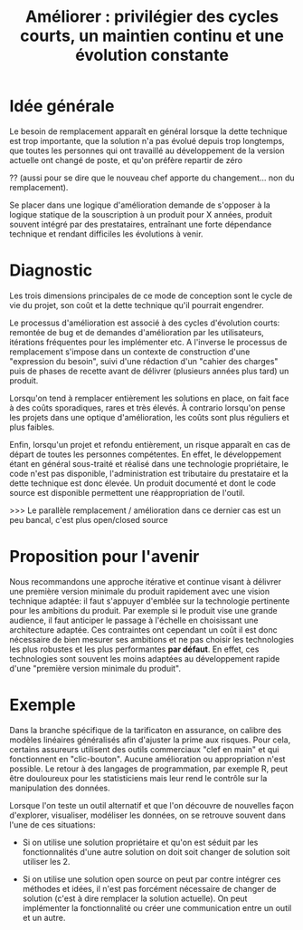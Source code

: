 #+title: Améliorer : privilégier des cycles courts, un maintien continu et une évolution constante

* Idée générale

Le besoin de remplacement apparaît en général lorsque la dette
technique est trop importante, que la solution n'a pas évolué depuis
trop longtemps, que toutes les personnes qui ont travaillé au
développement de la version actuelle ont changé de poste, et qu'on
préfère repartir de zéro 

?? (aussi pour se dire que le nouveau chef
apporte du changement... non du remplacement).

Se placer dans une logique d'amélioration demande de s'opposer à la
logique statique de la souscription à un produit pour X années,
produit souvent intégré par des prestataires, entraînant une forte
dépendance technique et rendant difficiles les évolutions à venir.

* Diagnostic

Les trois dimensions principales de ce mode de conception sont le cycle de vie du projet, son coût et la dette technique qu'il pourrait engendrer.

Le processus d'amélioration est associé à des cycles d'évolution courts: remontée de bug et de demandes d'amélioration par les utilisateurs, itérations fréquentes pour les implémenter etc. A l'inverse le processus de remplacement s'impose dans un contexte de construction d'une "expression du besoin", suivi d'une rédaction d'un "cahier des charges" puis de phases de recette avant de délivrer (plusieurs années plus tard) un produit.

Lorsqu'on tend à remplacer entièrement les solutions en place, on fait face à des coûts sporadiques, rares et très élevés. À contrario lorsqu'on pense les projets dans une optique d'amélioration, les coûts sont plus réguliers et plus faibles.

Enfin, lorsqu'un projet et refondu entièrement, un risque apparaît en cas de départ de toutes les personnes compétentes. 
En effet, le développement étant en général sous-traité et réalisé dans une technologie propriétaire, le code n'est pas disponible, l'administration est tributaire du prestataire et la dette technique est donc élevée. Un produit documenté et dont le code source est disponible permettent une réappropriation de l'outil. 

>>> Le parallèle remplacement / amélioration dans ce dernier cas est un peu bancal, c'est plus open/closed source

* Proposition pour l'avenir

Nous recommandons une approche itérative et continue visant à délivrer
une première version minimale du produit rapidement avec une
vision technique adaptée: il faut s'appuyer d'emblée sur la technologie pertinente pour
les ambitions du produit. Par exemple si le produit vise une grande
audience, il faut anticiper le passage à l'échelle en choisissant une
architecture adaptée. Ces contraintes ont cependant
un coût il est donc nécessaire de bien mesurer ses ambitions et ne pas
choisir les technologies les plus robustes et les plus performantes
*par défaut*. En effet, ces technologies sont souvent les moins adaptées
au développement rapide d'une "première version minimale du produit".

* Exemple

# FIXME: ne choisir qu'un seul exemple

Dans la branche spécifique de la tarificaton en assurance, on calibre
des modèles linéaires généralisés afin d'ajuster la prime aux risques.
Pour cela, certains assureurs utilisent des outils commerciaux "clef
en main" et qui fonctionnent en "clic-bouton". Aucune amélioration ou
appropriation n'est possible. Le retour à des langages de
programmation, par exemple R, peut être douloureux pour les statisticiens mais leur rend le contrôle sur la manipulation des données.

Lorsque l'on teste un outil alternatif et que l'on découvre de nouvelles façon d'explorer, visualiser, modéliser les données, on se retrouve souvent dans l'une de ces situations:

- Si on utilise une solution propriétaire et qu'on est séduit par les
  fonctionnalités d'une autre solution on doit soit changer de
  solution soit utiliser les 2.

- Si on utilise une solution open source on peut par contre intégrer ces méthodes
  et idées, il n'est pas forcément nécessaire de changer de solution (c'est à dire
  remplacer la solution actuelle).  On peut implémenter la
  fonctionnalité ou créer une communication entre un outil et un autre.
